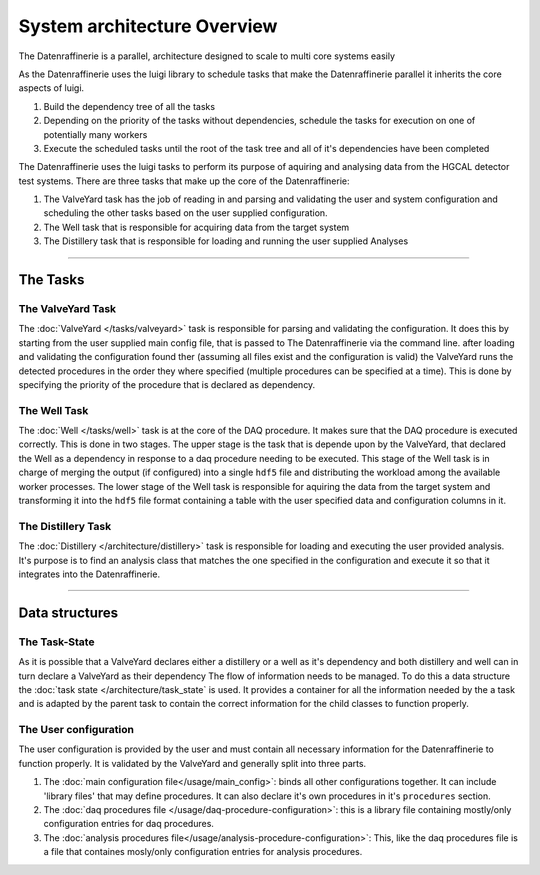 ============================
System architecture Overview
============================

The Datenraffinerie is a parallel, architecture designed to scale to multi core systems easily

As the Datenraffinerie uses the luigi library to schedule tasks that make the Datenraffinerie parallel
it inherits the core aspects of luigi.

1. Build the dependency tree of all the tasks

2. Depending on the priority of the tasks without dependencies, schedule the tasks for execution on one of potentially
   many workers

3. Execute the scheduled tasks until the root of the task tree and all of it's dependencies have been completed

The Datenraffinerie uses the luigi tasks to perform its purpose of aquiring and analysing data from the HGCAL detector test systems.
There are three tasks that make up the core of the Datenraffinerie:

1. The ValveYard task has the job of reading in and parsing and validating the user and system configuration and scheduling the other tasks
   based on the user supplied configuration.

2. The Well task that is responsible for acquiring data from the target system

3. The Distillery task that is responsible for loading and running the user supplied Analyses

-----

The Tasks
=========

The ValveYard Task
------------------
The :doc:`ValveYard </tasks/valveyard>` task is responsible for parsing and validating the configuration. It does this by starting from the user supplied main config file, that is passed to The
Datenraffinerie via the command line. after loading and validating the configuration found ther (assuming all files exist and the configuration is valid)
the ValveYard runs the detected procedures in the order they where specified (multiple procedures can be specified at a time). This is done by specifying the priority of the 
procedure that is declared as dependency.


The Well Task
-------------
The :doc:`Well </tasks/well>` task is at the core of the DAQ procedure. It makes sure that the DAQ procedure is executed correctly. This is done in two stages.
The upper stage is the task that is depende  upon by the ValveYard, that declared the Well as a dependency in response to a daq procedure
needing to be executed. This stage of the Well task is in charge of merging the output (if configured) into a single ``hdf5`` file and distributing the 
workload among the available worker processes. The lower stage of the Well task is responsible for aquiring the data from the target system and
transforming it into the ``hdf5`` file format containing a table with the user specified data and configuration columns in it.


The Distillery Task
-------------------
The :doc:`Distillery </architecture/distillery>` task is responsible for loading and executing the user provided analysis. It's purpose is to find an analysis class that matches the one specified in the 
configuration and execute it so that it integrates into the Datenraffinerie.

----

Data structures
===============


The Task-State
--------------
As it is possible that a ValveYard declares either a distillery or a well as it's dependency and both distillery and well can in turn declare a ValveYard as their dependency
The flow of information needs to be managed. To do this a data structure the :doc:`task state </architecture/task_state` is used. It provides a container for all the information needed
by the a task and is adapted by the parent task to contain the correct information for the child classes to function properly.


The User configuration
----------------------
The user configuration is provided by the user and must contain all necessary information for the Datenraffinerie to function properly. It is validated by the ValveYard and generally split
into three parts.

1. The :doc:`main configuration file</usage/main_config>`: binds all other configurations together. It can include 'library files' that may define procedures. It can also declare it's own procedures in 
   it's ``procedures`` section. 

2. The :doc:`daq procedures file </usage/daq-procedure-configuration>`: this is a library file containing mostly/only configuration entries for daq procedures.

3. The :doc:`analysis procedures file</usage/analysis-procedure-configuration>`: This, like the daq procedures file is a file that containes mosly/only configuration entries for analysis procedures.

